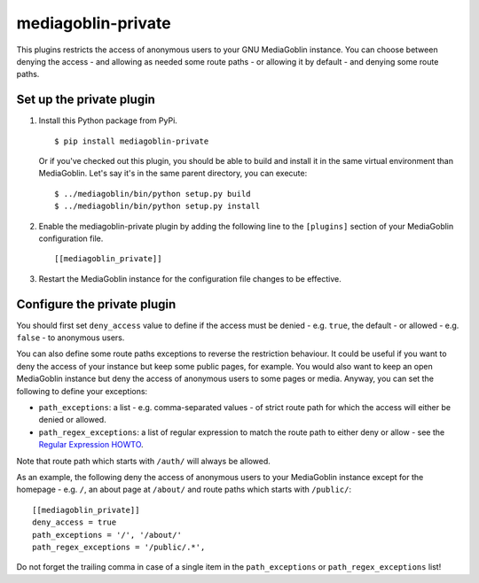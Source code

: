 ===================
mediagoblin-private
===================

This plugins restricts the access of anonymous users to your GNU MediaGoblin
instance. You can choose between denying the access - and allowing as needed
some route paths - or allowing it by default - and denying some route paths.

Set up the private plugin
=========================

1. Install this Python package from PyPi.

   ::

     $ pip install mediagoblin-private

   Or if you've checked out this plugin, you should be able to build and
   install it in the same virtual environment than MediaGoblin. Let's say
   it's in the same parent directory, you can execute:

   ::

     $ ../mediagoblin/bin/python setup.py build
     $ ../mediagoblin/bin/python setup.py install

2. Enable the mediagoblin-private plugin by adding the following line
   to the ``[plugins]`` section of your MediaGoblin configuration file.

   ::

     [[mediagoblin_private]]

3. Restart the MediaGoblin instance for the configuration file changes
   to be effective.

Configure the private plugin
============================

You should first set ``deny_access`` value to define if the access must be
denied - e.g. ``true``, the default - or allowed - e.g. ``false`` - to
anonymous users.

You can also define some route paths exceptions to reverse the restriction
behaviour. It could be useful if you want to deny the access of your
instance but keep some public pages, for example. You would also want to
keep an open MediaGoblin instance but deny the access of anonymous users to
some pages or media. Anyway, you can set the following to define your
exceptions:

* ``path_exceptions``: a list - e.g. comma-separated values - of strict route
  path for which the access will either be denied or allowed.
* ``path_regex_exceptions``: a list of regular expression to match the route
  path to either deny or allow - see the `Regular Expression HOWTO`_.

Note that route path which starts with ``/auth/`` will always be allowed.

As an example, the following deny the access of anonymous users to your
MediaGoblin instance except for the homepage - e.g. ``/``, an about page
at ``/about/`` and route paths which starts with ``/public/``:

::

    [[mediagoblin_private]]
    deny_access = true
    path_exceptions = '/', '/about/'
    path_regex_exceptions = '/public/.*',

Do not forget the trailing comma in case of a single item in the
``path_exceptions`` or ``path_regex_exceptions`` list!

.. _`Regular Expression HOWTO`: https://docs.python.org/2/howto/regex.html
